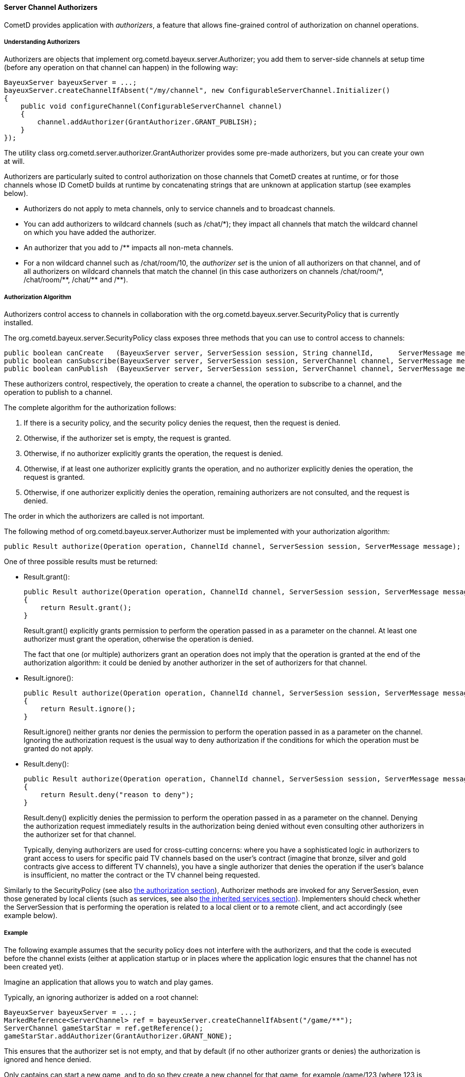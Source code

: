 
[[_java_server_authorizers]]
==== Server Channel Authorizers

CometD provides application with _authorizers_, a feature that allows
fine-grained control of authorization on channel operations.

===== Understanding Authorizers

Authorizers are objects that implement +org.cometd.bayeux.server.Authorizer+;
you add them to server-side channels at setup time (before any operation on
that channel can happen) in the following way:

====
[source,java]
----
BayeuxServer bayeuxServer = ...;
bayeuxServer.createChannelIfAbsent("/my/channel", new ConfigurableServerChannel.Initializer()
{
    public void configureChannel(ConfigurableServerChannel channel)
    {
        channel.addAuthorizer(GrantAuthorizer.GRANT_PUBLISH);
    }
});
----
====

The utility class +org.cometd.server.authorizer.GrantAuthorizer+ provides
some pre-made authorizers, but you can create your own at will.

Authorizers are particularly suited to control authorization on those channels
that CometD creates at runtime, or for those channels whose ID CometD builds
at runtime by concatenating strings that are unknown at application startup
(see examples below).

* Authorizers do not apply to meta channels, only to service channels and to
  broadcast channels.
* You can add authorizers to wildcard channels (such as +/chat/*+); they impact
  all channels that match the wildcard channel on which you have added the authorizer.
* An authorizer that you add to +/**+ impacts all non-meta channels.
* For a non wildcard channel such as +/chat/room/10+, the _authorizer set_ is
  the union of all authorizers on that channel, and of all authorizers on
  wildcard channels that match the channel (in this case authorizers on
  channels +/chat/room/*+, +/chat/room/**+, +/chat/**+ and +/**+).

===== Authorization Algorithm

Authorizers control access to channels in collaboration with the
+org.cometd.bayeux.server.SecurityPolicy+ that is currently installed.

The +org.cometd.bayeux.server.SecurityPolicy+ class exposes three methods that
you can use to control access to channels:

====
[source,java]
----
public boolean canCreate   (BayeuxServer server, ServerSession session, String channelId,      ServerMessage message);
public boolean canSubscribe(BayeuxServer server, ServerSession session, ServerChannel channel, ServerMessage message);
public boolean canPublish  (BayeuxServer server, ServerSession session, ServerChannel channel, ServerMessage message);
----
====

These authorizers control, respectively, the operation to create a channel,
the operation to subscribe to a channel, and the operation to publish to a channel.

The complete algorithm for the authorization follows: 

. If there is a security policy, and the security policy denies the request, then the request is denied.
. Otherwise, if the authorizer set is empty, the request is granted.
. Otherwise, if no authorizer explicitly grants the operation, the request is denied.
. Otherwise, if at least one authorizer explicitly grants the operation, and
  no authorizer explicitly denies the operation, the request is granted.
. Otherwise, if one authorizer explicitly denies the operation, remaining
  authorizers are not consulted, and the request is denied.

The order in which the authorizers are called is not important. 

The following method of +org.cometd.bayeux.server.Authorizer+ must be
implemented with your authorization algorithm:

====
[source,java]
----
public Result authorize(Operation operation, ChannelId channel, ServerSession session, ServerMessage message);
----
====

One of three possible results must be returned: 

* +Result.grant()+:
+
====
[source,java]
----
public Result authorize(Operation operation, ChannelId channel, ServerSession session, ServerMessage message);
{
    return Result.grant();
}
----
====
+Result.grant()+ explicitly grants permission to perform the operation
    passed in as a parameter on the channel.
    At least one authorizer must grant the operation, otherwise the operation
    is denied.
+
The fact that one (or multiple) authorizers grant an operation does not imply
that the operation is granted at the end of the authorization algorithm: it
could be denied by another authorizer in the set of authorizers for that channel.

* +Result.ignore()+:
+
====
[source,java]
----
public Result authorize(Operation operation, ChannelId channel, ServerSession session, ServerMessage message);
{
    return Result.ignore();
}
----
====
+Result.ignore()+ neither grants nor denies the permission to perform
    the operation passed in as a parameter on the channel.
    Ignoring the authorization request is the usual way to deny authorization
    if the conditions for which the operation must be granted do not apply.
+

* +Result.deny()+:
+
====
[source,java]
----
public Result authorize(Operation operation, ChannelId channel, ServerSession session, ServerMessage message);
{
    return Result.deny("reason to deny");
}
----
====
+Result.deny()+ explicitly denies the permission to perform the operation
    passed in as a parameter on the channel.
    Denying the authorization request immediately results in the authorization
    being denied without even consulting other authorizers in the authorizer
    set for that channel.
+
Typically, denying authorizers are used for cross-cutting concerns: where you
have a sophisticated logic in authorizers to grant access to users for
specific paid TV channels based on the user's contract (imagine that bronze,
silver and gold contracts give access to different TV channels), you have a
single authorizer that denies the operation if the user's balance is insufficient,
no matter the contract or the TV channel being requested.

Similarly to the +SecurityPolicy+ (see also
<<_java_server_authorization,the authorization section>>), +Authorizer+ methods
are invoked for any +ServerSession+, even those generated by local clients
(such as services, see also <<_java_server_services_inherited,the inherited services section>>).
Implementers should check whether the +ServerSession+ that is performing the
operation is related to a local client or to a remote client, and act
accordingly (see example below).

===== Example

The following example assumes that the security policy does not interfere
with the authorizers, and that the code is executed before the channel exists
(either at application startup or in places where the application logic ensures
that the channel has not been created yet).

Imagine an application that allows you to watch and play games. 

Typically, an ignoring authorizer is added on a root channel: 

====
[source,java]
----
BayeuxServer bayeuxServer = ...;
MarkedReference<ServerChannel> ref = bayeuxServer.createChannelIfAbsent("/game/**");
ServerChannel gameStarStar = ref.getReference();
gameStarStar.addAuthorizer(GrantAuthorizer.GRANT_NONE);
----
====

This ensures that the authorizer set is not empty, and that by default (if
no other authorizer grants or denies) the authorization is ignored and hence denied.

Only captains can start a new game, and to do so they create a new channel
for that game, for example +/game/123+ (where +123+ is the gameId):

====
[source,java]
----
gameStarStar.addAuthorizer(new Authorizer()
{
    public Result authorize(Operation operation, ChannelId channel, ServerSession session, ServerMessage message)
    {
        // Always grant authorization to local clients
        if (session.isLocalSession())
            return Result.grant();

        boolean isCaptain = isCaptain(session);
        boolean isGameChannel = !channel.isWild() && new ChannelId("/game").isParentOf(channel);
        if (operation == Operation.CREATE && isCaptain && isGameChannel)
            return Result.grant();
        return Result.ignore();
    }
});
----
====

Everyone can watch the game: 

====
[source,java]
----
gameStarStar.addAuthorizer(GrantAuthorizer.GRANT_SUBSCRIBE);
----
====

Only players can play:

====
[source,java]
----
ServerChannel gameChannel = bayeuxServer.getChannel("/game/" + gameId);
gameChannel.addAuthorizer(new Authorizer()
{
    public Result authorize(Operation operation, ChannelId channel, ServerSession session, ServerMessage message)
    {
        // Always grant authorization to local clients
        if (session.isLocalSession())
            return Result.grant();

        boolean isPlayer = isPlayer(session, channel);
        if (operation == Operation.PUBLISH && isPlayer)
            return Result.grant();
        return Result.ignore();
    }
});
----
====

The authorizers are the following: 

====
----
/game/**  --> one authorizer that ignores everything
          --> one authorizer that grants captains authority to create games
          --> one authorizer that grants everyone the ability to watch games
/game/123 --> one authorizer that grants players the ability to play
----
====

Imagine that later you want to forbid criminal supporters to watch games,
so you can add another authorizer (instead of modifying the one that
allows everyone to watch games):

====
[source,java]
----
gameStarStar.addAuthorizer(new Authorizer()
{
    public Result authorize(Operation operation, ChannelId channel, ServerSession session, ServerMessage message)
    {
        // Always grant authorization to local clients
        if (session.isLocalSession())
            return Result.grant();

        boolean isCriminalSupporter = isCriminalSupporter(session);
        if (operation == Operation.SUBSCRIBE && isCriminalSupporter)
            return Result.deny("criminal_supporter");
        return Result.ignore();
    }
});
----
====

The authorizers are now the following:

====
----
/game/**  --> one authorizer that ignores everything
          --> one authorizer that grants captains the ability to create games
          --> one authorizer that grants everyone the ability to watch games
          --> one authorizer that denies criminal supporters the ability to watch games
/game/123 --> one authorizer that grants players the ability to play
----
====

Notice how authorizers on +/game/**+ never grant +Operation.PUBLISH+, which
authorizers only grant on specific game channels.
Also, the specific game channel does not need to grant +Operation.SUBSCRIBE+,
because its authorizer ignores the subscribe operation that is authorizers
therefore handle on the +/game/**+ channel.
